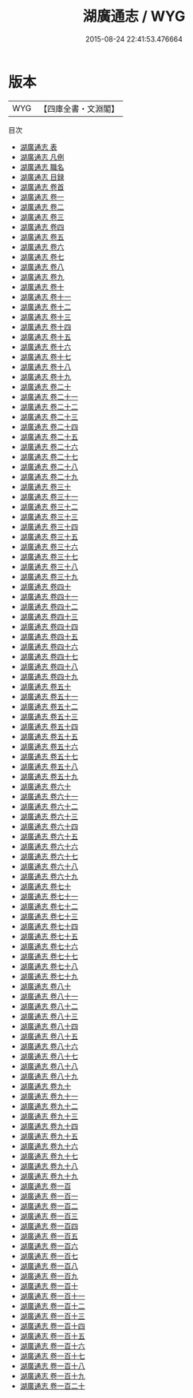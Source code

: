 #+TITLE: 湖廣通志 / WYG
#+DATE: 2015-08-24 22:41:53.476664
* 版本
 |       WYG|【四庫全書・文淵閣】|
目次
 - [[file:KR2k0046_000.txt::000-1a][湖廣通志 表]]
 - [[file:KR2k0046_000.txt::000-5a][湖廣通志 凡例]]
 - [[file:KR2k0046_000.txt::000-12a][湖廣通志 職名]]
 - [[file:KR2k0046_000.txt::000-18a][湖廣通志 目録]]
 - [[file:KR2k0046_000.txt::000-35a][湖廣通志 卷首]]
 - [[file:KR2k0046_001.txt::001-1a][湖廣通志 卷一]]
 - [[file:KR2k0046_002.txt::002-1a][湖廣通志 卷二]]
 - [[file:KR2k0046_003.txt::003-1a][湖廣通志 卷三]]
 - [[file:KR2k0046_004.txt::004-1a][湖廣通志 卷四]]
 - [[file:KR2k0046_005.txt::005-1a][湖廣通志 卷五]]
 - [[file:KR2k0046_006.txt::006-1a][湖廣通志 卷六]]
 - [[file:KR2k0046_007.txt::007-1a][湖廣通志 卷七]]
 - [[file:KR2k0046_008.txt::008-1a][湖廣通志 卷八]]
 - [[file:KR2k0046_009.txt::009-1a][湖廣通志 卷九]]
 - [[file:KR2k0046_010.txt::010-1a][湖廣通志 卷十]]
 - [[file:KR2k0046_011.txt::011-1a][湖廣通志 卷十一]]
 - [[file:KR2k0046_012.txt::012-1a][湖廣通志 卷十二]]
 - [[file:KR2k0046_013.txt::013-1a][湖廣通志 卷十三]]
 - [[file:KR2k0046_014.txt::014-1a][湖廣通志 卷十四]]
 - [[file:KR2k0046_015.txt::015-1a][湖廣通志 卷十五]]
 - [[file:KR2k0046_016.txt::016-1a][湖廣通志 卷十六]]
 - [[file:KR2k0046_017.txt::017-1a][湖廣通志 卷十七]]
 - [[file:KR2k0046_018.txt::018-1a][湖廣通志 卷十八]]
 - [[file:KR2k0046_019.txt::019-1a][湖廣通志 卷十九]]
 - [[file:KR2k0046_020.txt::020-1a][湖廣通志 卷二十]]
 - [[file:KR2k0046_021.txt::021-1a][湖廣通志 卷二十一]]
 - [[file:KR2k0046_022.txt::022-1a][湖廣通志 卷二十二]]
 - [[file:KR2k0046_023.txt::023-1a][湖廣通志 卷二十三]]
 - [[file:KR2k0046_024.txt::024-1a][湖廣通志 卷二十四]]
 - [[file:KR2k0046_025.txt::025-1a][湖廣通志 卷二十五]]
 - [[file:KR2k0046_026.txt::026-1a][湖廣通志 卷二十六]]
 - [[file:KR2k0046_027.txt::027-1a][湖廣通志 卷二十七]]
 - [[file:KR2k0046_028.txt::028-1a][湖廣通志 卷二十八]]
 - [[file:KR2k0046_029.txt::029-1a][湖廣通志 卷二十九]]
 - [[file:KR2k0046_030.txt::030-1a][湖廣通志 卷三十]]
 - [[file:KR2k0046_031.txt::031-1a][湖廣通志 卷三十一]]
 - [[file:KR2k0046_032.txt::032-1a][湖廣通志 卷三十二]]
 - [[file:KR2k0046_033.txt::033-1a][湖廣通志 卷三十三]]
 - [[file:KR2k0046_034.txt::034-1a][湖廣通志 卷三十四]]
 - [[file:KR2k0046_035.txt::035-1a][湖廣通志 卷三十五]]
 - [[file:KR2k0046_036.txt::036-1a][湖廣通志 卷三十六]]
 - [[file:KR2k0046_037.txt::037-1a][湖廣通志 卷三十七]]
 - [[file:KR2k0046_038.txt::038-1a][湖廣通志 卷三十八]]
 - [[file:KR2k0046_039.txt::039-1a][湖廣通志 卷三十九]]
 - [[file:KR2k0046_040.txt::040-1a][湖廣通志 卷四十]]
 - [[file:KR2k0046_041.txt::041-1a][湖廣通志 卷四十一]]
 - [[file:KR2k0046_042.txt::042-1a][湖廣通志 卷四十二]]
 - [[file:KR2k0046_043.txt::043-1a][湖廣通志 卷四十三]]
 - [[file:KR2k0046_044.txt::044-1a][湖廣通志 卷四十四]]
 - [[file:KR2k0046_045.txt::045-1a][湖廣通志 卷四十五]]
 - [[file:KR2k0046_046.txt::046-1a][湖廣通志 卷四十六]]
 - [[file:KR2k0046_047.txt::047-1a][湖廣通志 卷四十七]]
 - [[file:KR2k0046_048.txt::048-1a][湖廣通志 卷四十八]]
 - [[file:KR2k0046_049.txt::049-1a][湖廣通志 卷四十九]]
 - [[file:KR2k0046_050.txt::050-1a][湖廣通志 卷五十]]
 - [[file:KR2k0046_051.txt::051-1a][湖廣通志 卷五十一]]
 - [[file:KR2k0046_052.txt::052-1a][湖廣通志 卷五十二]]
 - [[file:KR2k0046_053.txt::053-1a][湖廣通志 卷五十三]]
 - [[file:KR2k0046_054.txt::054-1a][湖廣通志 卷五十四]]
 - [[file:KR2k0046_055.txt::055-1a][湖廣通志 卷五十五]]
 - [[file:KR2k0046_056.txt::056-1a][湖廣通志 卷五十六]]
 - [[file:KR2k0046_057.txt::057-1a][湖廣通志 卷五十七]]
 - [[file:KR2k0046_058.txt::058-1a][湖廣通志 卷五十八]]
 - [[file:KR2k0046_059.txt::059-1a][湖廣通志 卷五十九]]
 - [[file:KR2k0046_060.txt::060-1a][湖廣通志 卷六十]]
 - [[file:KR2k0046_061.txt::061-1a][湖廣通志 卷六十一]]
 - [[file:KR2k0046_062.txt::062-1a][湖廣通志 卷六十二]]
 - [[file:KR2k0046_063.txt::063-1a][湖廣通志 卷六十三]]
 - [[file:KR2k0046_064.txt::064-1a][湖廣通志 卷六十四]]
 - [[file:KR2k0046_065.txt::065-1a][湖廣通志 卷六十五]]
 - [[file:KR2k0046_066.txt::066-1a][湖廣通志 卷六十六]]
 - [[file:KR2k0046_067.txt::067-1a][湖廣通志 卷六十七]]
 - [[file:KR2k0046_068.txt::068-1a][湖廣通志 卷六十八]]
 - [[file:KR2k0046_069.txt::069-1a][湖廣通志 卷六十九]]
 - [[file:KR2k0046_070.txt::070-1a][湖廣通志 卷七十]]
 - [[file:KR2k0046_071.txt::071-1a][湖廣通志 卷七十一]]
 - [[file:KR2k0046_072.txt::072-1a][湖廣通志 卷七十二]]
 - [[file:KR2k0046_073.txt::073-1a][湖廣通志 卷七十三]]
 - [[file:KR2k0046_074.txt::074-1a][湖廣通志 卷七十四]]
 - [[file:KR2k0046_075.txt::075-1a][湖廣通志 卷七十五]]
 - [[file:KR2k0046_076.txt::076-1a][湖廣通志 卷七十六]]
 - [[file:KR2k0046_077.txt::077-1a][湖廣通志 卷七十七]]
 - [[file:KR2k0046_078.txt::078-1a][湖廣通志 卷七十八]]
 - [[file:KR2k0046_079.txt::079-1a][湖廣通志 卷七十九]]
 - [[file:KR2k0046_080.txt::080-1a][湖廣通志 卷八十]]
 - [[file:KR2k0046_081.txt::081-1a][湖廣通志 卷八十一]]
 - [[file:KR2k0046_082.txt::082-1a][湖廣通志 卷八十二]]
 - [[file:KR2k0046_083.txt::083-1a][湖廣通志 卷八十三]]
 - [[file:KR2k0046_084.txt::084-1a][湖廣通志 卷八十四]]
 - [[file:KR2k0046_085.txt::085-1a][湖廣通志 卷八十五]]
 - [[file:KR2k0046_086.txt::086-1a][湖廣通志 卷八十六]]
 - [[file:KR2k0046_087.txt::087-1a][湖廣通志 卷八十七]]
 - [[file:KR2k0046_088.txt::088-1a][湖廣通志 卷八十八]]
 - [[file:KR2k0046_089.txt::089-1a][湖廣通志 卷八十九]]
 - [[file:KR2k0046_090.txt::090-1a][湖廣通志 卷九十]]
 - [[file:KR2k0046_091.txt::091-1a][湖廣通志 卷九十一]]
 - [[file:KR2k0046_092.txt::092-1a][湖廣通志 卷九十二]]
 - [[file:KR2k0046_093.txt::093-1a][湖廣通志 卷九十三]]
 - [[file:KR2k0046_094.txt::094-1a][湖廣通志 卷九十四]]
 - [[file:KR2k0046_095.txt::095-1a][湖廣通志 卷九十五]]
 - [[file:KR2k0046_096.txt::096-1a][湖廣通志 卷九十六]]
 - [[file:KR2k0046_097.txt::097-1a][湖廣通志 卷九十七]]
 - [[file:KR2k0046_098.txt::098-1a][湖廣通志 卷九十八]]
 - [[file:KR2k0046_099.txt::099-1a][湖廣通志 卷九十九]]
 - [[file:KR2k0046_100.txt::100-1a][湖廣通志 卷一百]]
 - [[file:KR2k0046_101.txt::101-1a][湖廣通志 卷一百一]]
 - [[file:KR2k0046_102.txt::102-1a][湖廣通志 卷一百二]]
 - [[file:KR2k0046_103.txt::103-1a][湖廣通志 卷一百三]]
 - [[file:KR2k0046_104.txt::104-1a][湖廣通志 卷一百四]]
 - [[file:KR2k0046_105.txt::105-1a][湖廣通志 卷一百五]]
 - [[file:KR2k0046_106.txt::106-1a][湖廣通志 卷一百六]]
 - [[file:KR2k0046_107.txt::107-1a][湖廣通志 卷一百七]]
 - [[file:KR2k0046_108.txt::108-1a][湖廣通志 卷一百八]]
 - [[file:KR2k0046_109.txt::109-1a][湖廣通志 卷一百九]]
 - [[file:KR2k0046_110.txt::110-1a][湖廣通志 卷一百十]]
 - [[file:KR2k0046_111.txt::111-1a][湖廣通志 卷一百十一]]
 - [[file:KR2k0046_112.txt::112-1a][湖廣通志 卷一百十二]]
 - [[file:KR2k0046_113.txt::113-1a][湖廣通志 卷一百十三]]
 - [[file:KR2k0046_114.txt::114-1a][湖廣通志 卷一百十四]]
 - [[file:KR2k0046_115.txt::115-1a][湖廣通志 卷一百十五]]
 - [[file:KR2k0046_116.txt::116-1a][湖廣通志 卷一百十六]]
 - [[file:KR2k0046_117.txt::117-1a][湖廣通志 卷一百十七]]
 - [[file:KR2k0046_118.txt::118-1a][湖廣通志 卷一百十八]]
 - [[file:KR2k0046_119.txt::119-1a][湖廣通志 卷一百十九]]
 - [[file:KR2k0046_120.txt::120-1a][湖廣通志 卷一百二十]]

